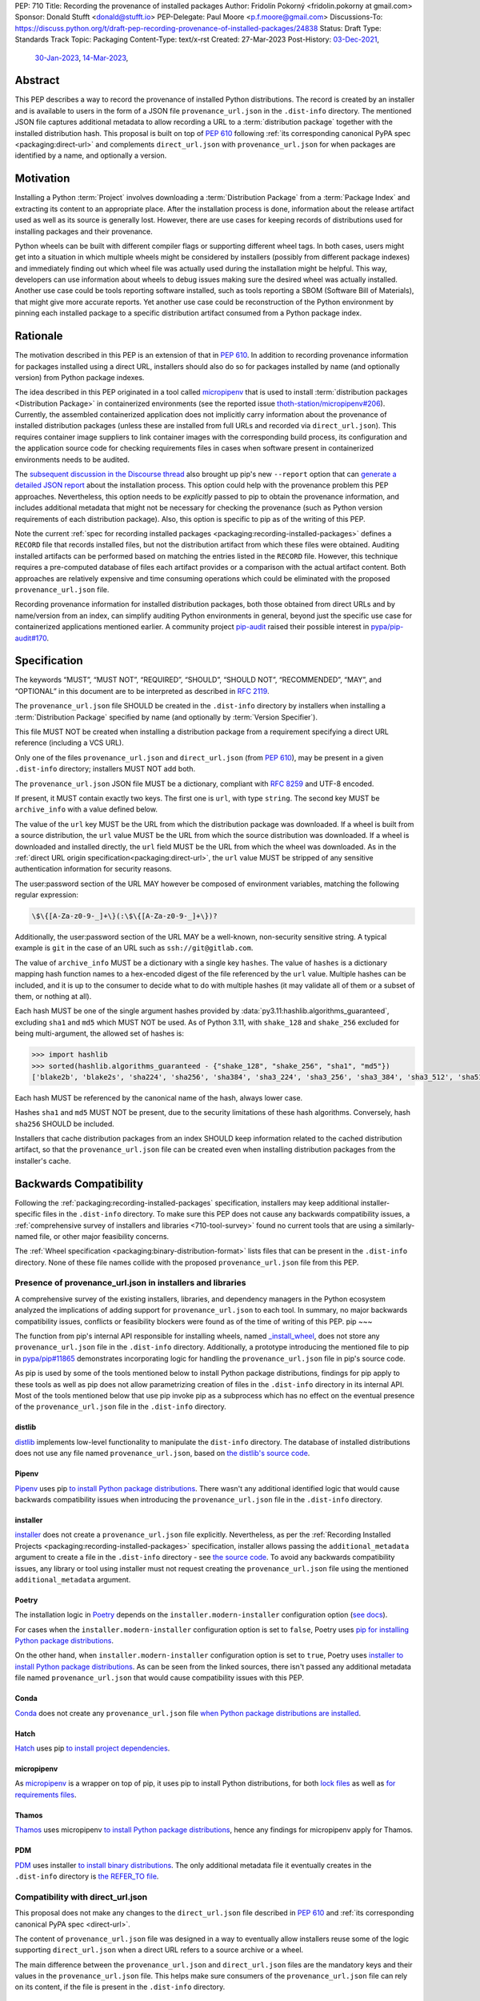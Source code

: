 PEP: 710
Title: Recording the provenance of installed packages
Author: Fridolín Pokorný <fridolin.pokorny at gmail.com>
Sponsor: Donald Stufft <donald@stufft.io>
PEP-Delegate: Paul Moore <p.f.moore@gmail.com>
Discussions-To: https://discuss.python.org/t/draft-pep-recording-provenance-of-installed-packages/24838
Status: Draft
Type: Standards Track
Topic: Packaging
Content-Type: text/x-rst
Created: 27-Mar-2023
Post-History: `03-Dec-2021 <https://discuss.python.org/t/pip-installation-reports/12316>`__,
              `30-Jan-2023 <https://discuss.python.org/t/pre-pep-recording-provenance-of-installed-packages/23340>`__,
              `14-Mar-2023 <https://discuss.python.org/t/draft-pep-recording-provenance-of-installed-packages/24838>`__,

Abstract
========

This PEP describes a way to record the provenance of installed Python distributions.
The record is created by an installer and is available to users in
the form of a JSON file ``provenance_url.json`` in the ``.dist-info`` directory.
The mentioned JSON file captures additional metadata to allow recording a URL to a
:term:`distribution package` together with the installed distribution hash. This
proposal is built on top of :pep:`610` following
:ref:`its corresponding canonical PyPA spec <packaging:direct-url>` and
complements ``direct_url.json`` with ``provenance_url.json`` for when packages
are identified by a name, and optionally a version.

Motivation
==========

Installing a Python :term:`Project` involves downloading a :term:`Distribution Package`
from a :term:`Package Index`
and extracting its content to an appropriate place. After the installation
process is done, information about the release artifact used as well as its source
is generally lost. However, there are use cases for keeping records of
distributions used for installing packages and their provenance.

Python wheels can be built with different compiler flags or supporting
different wheel tags.  In both cases, users might get into a situation in which
multiple wheels might be considered by installers (possibly from different
package indexes) and immediately finding out which wheel file was actually used
during the installation might be helpful. This way, developers can use
information about wheels to debug issues making sure the desired wheel was
actually installed. Another use case could be tools reporting software
installed, such as tools reporting a SBOM (Software Bill of Materials), that might
give more accurate reports. Yet another use case could be reconstruction of the
Python environment by pinning each installed package to a specific distribution
artifact consumed from a Python package index.

Rationale
=========

The motivation described in this PEP is an extension of that in :pep:`610`.
In addition to recording provenance information for packages installed using a direct URL,
installers should also do so for packages installed by name
(and optionally version) from Python package indexes.

The idea described in this PEP originated in a tool called `micropipenv`_
that is used to install
:term:`distribution packages <Distribution Package>` in containerized
environments (see the reported issue `thoth-station/micropipenv#206`_).
Currently, the assembled containerized application does not implicitly carry
information about the provenance of installed distribution packages
(unless these are installed from full URLs and recorded via ``direct_url.json``).
This requires container image suppliers to link
container images with the corresponding build process, its configuration and
the application source code for checking requirements files in cases when
software present in containerized environments needs to be audited.

The `subsequent discussion in the Discourse thread
<https://discuss.python.org/t/12316>`__ also brought up
pip's new ``--report`` option that can
`generate a detailed JSON report <pip_installation_report_>`__ about
the installation process. This option could help with the provenance problem
this PEP approaches. Nevertheless, this option needs to be *explicitly* passed
to pip to obtain the provenance information, and includes additional metadata that
might not be necessary for checking the provenance (such as Python version
requirements of each distribution package). Also, this option is
specific to pip as of the writing of this PEP.

Note the current :ref:`spec for recording installed packages
<packaging:recording-installed-packages>` defines a ``RECORD`` file that
records installed files, but not the distribution artifact from which these
files were obtained. Auditing installed artifacts can be performed
based on matching the entries listed in the ``RECORD`` file. However, this
technique requires a pre-computed database of files each artifact provides or a
comparison with the actual artifact content. Both approaches are relatively
expensive and time consuming operations which could be eliminated with the
proposed ``provenance_url.json`` file.

Recording provenance information for installed distribution packages,
both those obtained from direct URLs and by name/version from an index,
can simplify auditing Python environments in general, beyond just
the specific use case for containerized applications mentioned earlier.
A community project `pip-audit
<https://github.com/pypa/pip-audit>`__ raised their possible interest in
`pypa/pip-audit#170`_.

Specification
=============

The keywords “MUST”, “MUST NOT”, “REQUIRED”, “SHOULD”,
“SHOULD NOT”, “RECOMMENDED”, “MAY”, and “OPTIONAL”
in this document are to be interpreted as described in :rfc:`2119`.

The ``provenance_url.json`` file SHOULD be created in the ``.dist-info``
directory by installers when installing a :term:`Distribution Package`
specified by name (and optionally by :term:`Version Specifier`).

This file MUST NOT be created when installing a distribution package from a requirement
specifying a direct URL reference (including a VCS URL).

Only one of the files ``provenance_url.json`` and ``direct_url.json`` (from :pep:`610`),
may be present in a given ``.dist-info`` directory; installers MUST NOT add both.

The ``provenance_url.json`` JSON file MUST be a dictionary, compliant with
:rfc:`8259` and UTF-8 encoded.

If present, it MUST contain exactly two keys. The first one is ``url``, with
type ``string``.  The second key MUST be ``archive_info`` with a value defined
below.

The value of the ``url`` key MUST be the URL from which the distribution package was downloaded. If a wheel is
built from a source distribution, the ``url`` value MUST be the URL from which
the source distribution was downloaded. If a wheel is downloaded and installed directly,
the ``url`` field MUST be the URL from which the wheel was downloaded.
As in the :ref:`direct URL origin specification<packaging:direct-url>`, the ``url`` value
MUST be stripped of any sensitive authentication information for security reasons.

The user:password section of the URL MAY however be composed of environment
variables, matching the following regular expression:

.. code-block:: text

    \$\{[A-Za-z0-9-_]+\}(:\$\{[A-Za-z0-9-_]+\})?

Additionally, the user:password section of the URL MAY be a well-known,
non-security sensitive string. A typical example is ``git`` in the case of an
URL such as ``ssh://git@gitlab.com``.

The value of ``archive_info`` MUST be a dictionary with a single key
``hashes``.  The value of ``hashes`` is a dictionary mapping hash function names to a
hex-encoded digest of the file referenced by the ``url`` value. Multiple hashes
can be included, and it is up to the consumer to decide what to do with
multiple hashes (it may validate all of them or a subset of them, or nothing at
all).

Each hash MUST be one of the single argument hashes provided by
:data:`py3.11:hashlib.algorithms_guaranteed`, excluding ``sha1`` and ``md5`` which MUST NOT be used.
As of Python 3.11, with ``shake_128`` and ``shake_256`` excluded
for being multi-argument, the allowed set of hashes is:

.. code-block:: python

  >>> import hashlib
  >>> sorted(hashlib.algorithms_guaranteed - {"shake_128", "shake_256", "sha1", "md5"})
  ['blake2b', 'blake2s', 'sha224', 'sha256', 'sha384', 'sha3_224', 'sha3_256', 'sha3_384', 'sha3_512', 'sha512']

Each hash MUST be referenced by the canonical name of the hash, always lower case.

Hashes ``sha1`` and ``md5`` MUST NOT be present, due to the security
limitations of these hash algorithms. Conversely, hash ``sha256`` SHOULD
be included.

Installers that cache distribution packages from an index SHOULD keep
information related to the cached distribution artifact, so that
the ``provenance_url.json`` file can be created even when installing distribution packages
from the installer's cache.

Backwards Compatibility
=======================

Following the :ref:`packaging:recording-installed-packages` specification,
installers may keep additional installer-specific files in the ``.dist-info``
directory.  To make sure this PEP does not cause any backwards compatibility
issues, a :ref:`comprehensive survey of installers and libraries <710-tool-survey>`
found no current tools that are using a similarly-named file,
or other major feasibility concerns.

The :ref:`Wheel specification <packaging:binary-distribution-format>` lists files that can be
present in the ``.dist-info`` directory. None of these file names collide with
the proposed ``provenance_url.json`` file from this PEP.

Presence of provenance_url.json in installers and libraries
-----------------------------------------------------------

A comprehensive survey of the existing installers, libraries, and dependency
managers in the Python ecosystem analyzed the implications of adding support for
``provenance_url.json`` to each tool.
In summary, no major backwards compatibility issues, conflicts or feasibility blockers
were found as of the time of writing of this PEP.
pip
~~~

The function from pip's internal API responsible for installing wheels, named
`_install_wheel
<https://github.com/pypa/pip/blob/10d9cbc601e5cadc45163452b1bc463d8ad2c1f7/src/pip/_internal/operations/install/wheel.py#L432>`__,
does not store any ``provenance_url.json`` file in the ``.dist-info``
directory. Additionally, a prototype introducing the mentioned file to pip in
`pypa/pip#11865`_ demonstrates incorporating logic for handling the
``provenance_url.json`` file in pip's source code.

As pip is used by some of the tools mentioned below to install Python package
distributions, findings for pip apply to these tools as well as pip does not
allow parametrizing creation of files in the ``.dist-info`` directory in its
internal API. Most of the tools mentioned below that use pip invoke pip as a
subprocess which has no effect on the eventual presence of the
``provenance_url.json`` file in the ``.dist-info`` directory.

distlib
~~~~~~~

`distlib`_ implements low-level functionality to manipulate the
``dist-info`` directory. The database of installed distributions does not use
any file named ``provenance_url.json``, based on `the distlib's source code
<https://github.com/pypa/distlib/blob/05375908c1b2d6b0e74bdeb574569d3609db9f56/distlib/database.py#L39-L40>`__.

Pipenv
~~~~~~

`Pipenv`_ uses pip `to install Python package distributions
<https://github.com/pypa/pipenv/blob/babd428d8ee3c5caeb818d746f715c02f338839b/pipenv/routines/install.py#L262>`__.
There wasn't any additional identified logic that would cause backwards
compatibility issues when introducing the ``provenance_url.json`` file in the
``.dist-info`` directory.

installer
~~~~~~~~~

`installer`_ does not create a ``provenance_url.json`` file explicitly.
Nevertheless, as per the :ref:`Recording Installed Projects <packaging:recording-installed-packages>`
specification, installer allows passing the ``additional_metadata`` argument to
create a file in the ``.dist-info`` directory - see `the source code
<https://github.com/pypa/installer/blob/f89b5d93a643ef5e9858a6e3f450c83a57bbe1f1/src/installer/_core.py#L67>`__.
To avoid any backwards compatibility issues, any library or tool using
installer must not request creating the ``provenance_url.json`` file using the
mentioned ``additional_metadata`` argument.

Poetry
~~~~~~

The installation logic in `Poetry`_ depends on the
``installer.modern-installer`` configuration option (`see docs
<https://python-poetry.org/docs/configuration#installermodern-installation>`__).

For cases when the ``installer.modern-installer`` configuration option is set
to ``false``, Poetry uses `pip for installing Python package distributions
<https://github.com/python-poetry/poetry/blob/2b15ce10f02b0c6347fe2f12ae902488edeaaf7c/src/poetry/installation/executor.py#L543-L544>`__.

On the other hand, when ``installer.modern-installer`` configuration option is
set to ``true``, Poetry uses `installer to install Python package distributions
<https://github.com/python-poetry/poetry/blob/2b15ce10f02b0c6347fe2f12ae902488edeaaf7c/src/poetry/installation/wheel_installer.py#L99-L109>`__.
As can be seen from the linked sources, there isn't passed any additional
metadata file named ``provenance_url.json`` that would cause compatibility
issues with this PEP.

Conda
~~~~~

`Conda`_ does not create any ``provenance_url.json`` file
`when Python package distributions are installed
<https://github.com/conda/conda/blob/86e83925e17c68233ac659633bdc4d76b05a245a/conda/common/pkg_formats/python.py#L370-L390>`__.

Hatch
~~~~~

`Hatch`_ uses pip `to install project dependencies
<https://github.com/pypa/hatch/blob/dd6e9545a355a0b5b58e065b489c1ef087e3bcaf/src/hatch/env/system.py#L28-L29>`__.

micropipenv
~~~~~~~~~~~

As `micropipenv`_ is a wrapper on top of pip, it uses
pip to install Python distributions, for both `lock files
<https://github.com/thoth-station/micropipenv/blob/8176862ec96df23e152938659d6f45645246e398/micropipenv.py#L393>`__
as well as `for requirements files
<https://github.com/thoth-station/micropipenv/blob/8176862ec96df23e152938659d6f45645246e398/micropipenv.py#L977>`__.

Thamos
~~~~~~

`Thamos`_ uses micropipenv `to install Python package
distributions
<https://github.com/thoth-station/thamos/blob/234351025c77cfe28b0df07f7ee017469b57d3f4/thamos/lib.py#L1290>`__,
hence any findings for micropipenv apply for Thamos.

PDM
~~~

`PDM`_ uses installer `to install binary distributions
<https://github.com/pdm-project/pdm/blob/d39a8e5b36c37093ea31e666d0e55fe21b38c16b/src/pdm/installers/installers.py#L241>`__.
The only additional metadata file it eventually creates in the ``.dist-info``
directory is `the REFER_TO file
<https://github.com/pdm-project/pdm/blob/d39a8e5b36c37093ea31e666d0e55fe21b38c16b/src/pdm/installers/installers.py#L197>`__.

Compatibility with direct_url.json
----------------------------------

This proposal does not make any changes to the ``direct_url.json`` file
described in :pep:`610` and :ref:`its corresponding canonical PyPA spec
<direct-url>`.

The content of ``provenance_url.json`` file was designed in a way to eventually
allow installers reuse some of the logic supporting ``direct_url.json`` when a
direct URL refers to a source archive or a wheel.

The main difference between the ``provenance_url.json`` and  ``direct_url.json``
files are the mandatory keys and their values in the ``provenance_url.json`` file.
This helps make sure consumers of the ``provenance_url.json`` file can rely
on its content, if the file is present in the ``.dist-info`` directory.

Security Implications
=====================

One of the main security features of the ``provenance_url.json`` file is the
ability to audit installed artifacts in Python environments. Tools can check
which Python package indexes were used to install Python :term:`distribution
packages <Distribution Package>` as well as the hash digests of their release
artifacts.

As an example, we can take the recent compromised dependency chain in `the
PyTorch incident <https://pytorch.org/blog/compromised-nightly-dependency/>`__.
The PyTorch index provided a package named ``torchtriton``. An attacker
published ``torchtriton`` on PyPI, which ran a malicious binary. By checking
the URL of the installed Python distribution stated in the
``provenance_url.json`` file, tools can automatically check the source of the
installed Python distribution. In case of the PyTorch incident, the URL of
``torchtriton`` should point to the PyTorch index, not PyPI. Tools can help
identifying such malicious Python distributions installed by checking the
installed Python distribution URL. A more exact check can include also the hash
of the installed Python distribution stated in the ``provenance_url.json``
file. Such checks on hashes can be helpful for mirrored Python package indexes
where Python distributions are not distinguishable by their source URLs, making
sure only desired Python package distributions are installed.

A malicious actor can intentionally adjust the content of
``provenance_url.json`` to possibly hide provenance information of the
installed Python distribution. A security check which would uncover such
malicious activity is beyond scope of this PEP as it would require monitoring
actions on the filesystem and eventually reviewing user or file permissions.

How to Teach This
=================

The ``provenance_url.json`` metadata file is intended for tools and is not
directly visible to end users.

Examples
========

Examples of a valid provenance_url.json
---------------------------------------

A valid ``provenance_url.json`` list multiple hashes:

.. code-block:: json

  {
    "archive_info": {
      "hashes": {
        "blake2s": "fffeaf3d0bd71dc960ca2113af890a2f2198f2466f8cd58ce4b77c1fc54601ff",
        "sha256": "236bcb61156d76c4b8a05821b988c7b8c35bf0da28a4b614e8d6ab5212c25c6f",
        "sha3_256": "c856930e0f707266d30e5b48c667a843d45e79bb30473c464e92dfa158285eab",
        "sha512": "6bad5536c30a0b2d5905318a1592948929fbac9baf3bcf2e7faeaf90f445f82bc2b656d0a89070d8a6a9395761f4793c83187bd640c64b2656a112b5be41f73d"
      }
    },
    "url": "https://files.pythonhosted.org/packages/07/51/2c0959c5adf988c44d9e1e0d940f5b074516ecc87e96b1af25f59de9ba38/pip-23.0.1-py3-none-any.whl"
  }

A valid ``provenance_url.json`` listing a single hash entry:

.. code-block:: json

  {
    "archive_info": {
      "hashes": {
        "sha256": "236bcb61156d76c4b8a05821b988c7b8c35bf0da28a4b614e8d6ab5212c25c6f"
      }
    },
    "url": "https://files.pythonhosted.org/packages/07/51/2c0959c5adf988c44d9e1e0d940f5b074516ecc87e96b1af25f59de9ba38/pip-23.0.1-py3-none-any.whl"
  }

A valid ``provenance_url.json`` listing a source distribution which was used to
build and install a wheel:

.. code-block:: json

  {
    "archive_info": {
      "hashes": {
        "sha256": "8bfe29f17c10e2f2e619de8033a07a224058d96b3bfe2ed61777596f7ffd7fa9"
      }
    },
    "url": "https://files.pythonhosted.org/packages/1d/43/ad8ae671de795ec2eafd86515ef9842ab68455009d864c058d0c3dcf680d/micropipenv-0.0.1.tar.gz"
  }

Examples of an invalid provenance_url.json
------------------------------------------

The following example includes a ``hash`` key in the ``archive_info`` dictionary
as originally designed in :pep:`610` and the data structure documented in
:ref:`packaging:direct-url`.
The ``hash`` key MUST NOT be present to prevent from any possible confusion
with ``hashes`` and additional checks that would be required to keep hash
values in sync.

.. code-block:: json

  {
    "archive_info": {
      "hash": "sha256=236bcb61156d76c4b8a05821b988c7b8c35bf0da28a4b614e8d6ab5212c25c6f",
      "hashes": {
        "sha256": "236bcb61156d76c4b8a05821b988c7b8c35bf0da28a4b614e8d6ab5212c25c6f"
      }
    },
    "url": "https://files.pythonhosted.org/packages/07/51/2c0959c5adf988c44d9e1e0d940f5b074516ecc87e96b1af25f59de9ba38/pip-23.0.1-py3-none-any.whl"
  }

Another example demonstrates an invalid hash name. The referenced hash name does not
correspond to the canonical hash names described in this PEP and
in the Python docs under :attr:`py3.11:hashlib.hash.name`.

.. code-block:: json

  {
    "archive_info": {
      "hashes": {
        "SHA-256": "236bcb61156d76c4b8a05821b988c7b8c35bf0da28a4b614e8d6ab5212c25c6f"
      }
    },
    "url": "https://files.pythonhosted.org/packages/07/51/2c0959c5adf988c44d9e1e0d940f5b074516ecc87e96b1af25f59de9ba38/pip-23.0.1-py3-none-any.whl"
  }


Example pip commands and their effect on provenance_url.json and direct_url.json
--------------------------------------------------------------------------------

These commands generate a ``direct_url.json`` file but do not generate a
``provenance_url.json`` file. These examples follow examples from :pep:`610`:

* ``pip install https://example.com/app-1.0.tgz``
* ``pip install https://example.com/app-1.0.whl``
* ``pip install "git+https://example.com/repo/app.git#egg=app&subdirectory=setup"``
* ``pip install ./app``
* ``pip install file:///home/user/app``
* ``pip install --editable "git+https://example.com/repo/app.git#egg=app&subdirectory=setup"`` (in which case, ``url`` will be the local directory where the git repository has been cloned to, and ``dir_info`` will be present with ``"editable": true`` and no ``vcs_info`` will be set)
* ``pip install -e ./app``

Commands that generate a ``provenance_url.json`` file but do not generate
a ``direct_url.json`` file:

* ``pip install app``
* ``pip install app~=2.2.0``
* ``pip install app --no-index --find-links "https://example.com/"``

This behaviour can be tested using changes to pip implemented in the PR
`pypa/pip#11865`_.

Reference Implementation
========================

A proof-of-concept for creating the ``provenance_url.json`` metadata file when
installing a Python :term:`Distribution Package` is available in the PR to pip
`pypa/pip#11865`_. It reuses the already available implementation for the
:ref:`direct URL data structure <packaging:direct-url-data-structure>` to provide
the ``provenance_url.json`` metadata file for cases when ``direct_url.json`` is not
created.

A prototype called `pip-preserve <pip_preserve_>`_ was developed to
demonstrate creation of ``requirements.txt`` files considering ``direct_url.json``
and ``provenance_url.json`` metadata files.  This tool mimics the ``pip
freeze`` functionality, but the listing of installed packages also includes
the hashes of the Python distribution artifacts.

Rejected Ideas
==============

Naming the file direct_url.json instead of provenance_url.json
--------------------------------------------------------------

To preserve backwards compatibility with the
:ref:`Direct URL Origin specification <packaging:direct-url>`,
the file cannot be named ``direct_url.json``, as per the text of that specification:

  This file MUST NOT be created when installing a distribution from an other
  type of requirement (i.e. name plus version specifier).

Such a change might introduce backwards compatibility issues for consumers of
``direct_url.json`` who rely on its presence only when distributions are
installed using a direct URL reference.

Deprecating direct_url.json and using only provenance_url.json
--------------------------------------------------------------

File ``direct_url.json`` is already well established with :pep:`610` being accepted and is
already used by installers. For example, ``pip`` uses ``direct_url.json`` to
report a direct URL reference on ``pip freeze``. Deprecating
``direct_url.json`` would require additional changes to the ``pip freeze``
implementation in pip (see PR `fridex/pip#2`_) and could introduce backwards compatibility
issues for already existing ``direct_url.json`` consumers.

Keeping the hash key in the archive_info dictionary
---------------------------------------------------

:pep:`610` and :ref:`its corresponding canonical PyPA spec <direct-url>` discuss
the possibility to include the ``hash`` key alongside the ``hashes`` key in the
``archive_info`` dictionary. This PEP explicitly does not include the ``hash`` key in
the ``provenance_url.json`` file and allows only the ``hashes`` key to be present.
By doing so we eliminate possible redundancy in the file, possible confusion,
and any additional checks that would need to be done to make sure the hashes are in
sync.

Making the hashes key optional
------------------------------

:pep:`610` and :ref:`its corresponding canonical PyPA spec <direct-url>`
recommend including the ``hashes`` key of the ``archive_info`` in the
``direct_url.json`` file but it is not required (per the :rfc:`21119` language):

  A hashes key SHOULD be present as a dictionary mapping a hash name to a hex
  encoded digest of the file.

This PEP requires the ``hashes`` key be included in ``archive_info``
in the ``provenance_url.json`` file if that file is created; per this PEP:

  The value of ``archive_info`` MUST be a dictionary with a single key
  ``hashes``.

By doing so, consumers of ``provenance_url.json`` can check
artifact digests when the ``provenance_url.json`` file is created by installers.

Open Issues
===========

Availability of the provenance_url.json file in Conda
-----------------------------------------------------

We would like to get feedback on the ``provenance_url.json`` file from the Conda
maintainers. It is not clear whether Conda would like to adopt the
``provenance_url.json`` file. Conda already stores provenance related
information (similar to the provenance information proposed in this PEP) in
JSON files located in the ``conda-meta`` directory `following its actions
during installation
<https://conda.io/projects/conda/en/latest/dev-guide/deep-dives/install.html>`__.

Using provenance_url.json in downstream installers
--------------------------------------------------

The proposed ``provenance_url.json`` file was meant to be adopted primarily by
Python installers. Other installers, such as APT or DNF, might record the
provenance of the installed downstream Python distributions in their own
way specific to downstream package management. The proposed file is
not expected to be created by these downstream package installers and thus they
were intentionally left out of this PEP. However, any input by developers or
maintainers of these installers is valuable to possibly enrich the
``provenance_url.json`` file with information that would help in some way.

References
==========

.. _pypa/pip#11865: https://github.com/pypa/pip/pull/11865

.. _fridex/pip#2: https://github.com/fridex/pip/pull/2/

.. _pip_preserve: https://pypi.org/project/pip-preserve/

.. _thoth-station/micropipenv#206: https://github.com/thoth-station/micropipenv/issues/206

.. _pypa/pip-audit#170: https://github.com/pypa/pip-audit/issues/170

.. _pip_installation_report: https://pip.pypa.io/en/stable/reference/installation-report/

.. _distlib: https://distlib.readthedocs.io/

.. _Pipenv: https://pipenv.pypa.io/

.. _installer: https://github.com/pypa/installer

.. _Poetry: https://python-poetry.org/

.. _Conda: https://docs.conda.io/

.. _Hatch: https://hatch.pypa.io/

.. _micropipenv: https://github.com/thoth-station/micropipenv

.. _Thamos: https://github.com/thoth-station/thamos/

.. _PDM: https://pdm.fming.dev/

Acknowledgements
================

Thanks to Dustin Ingram, Brett Cannon, and Paul Moore for the initial discussion in
which this idea originated.

Thanks to Donald Stufft, Ofek Lev, and Trishank Kuppusamy for early feedback
and support to work on this PEP.

Thanks to Gregory P. Smith, Stéphane Bidoul, and C.A.M. Gerlach for
reviewing this PEP and providing valuable suggestions.

Thanks to Stéphane Bidoul and Chris Jerdonek for :pep:`610`.

Last, but not least, thanks to Donald Stufft for sponsoring this PEP.

Copyright
=========

This document is placed in the public domain or under the CC0-1.0-Universal
license, whichever is more permissive.
